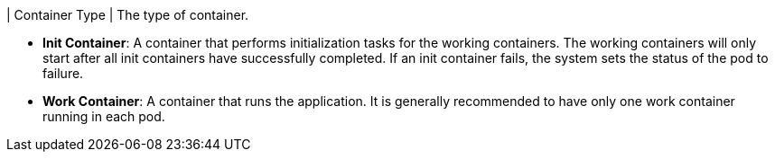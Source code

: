 // :ks_include_id: 44485d9a2c89473b896d0aa6c172b2c2
| Container Type
|
The type of container.

* **Init Container**: A container that performs initialization tasks for the working containers. The working containers will only start after all init containers have successfully completed. If an init container fails, the system sets the status of the pod to failure.

* **Work Container**: A container that runs the application. It is generally recommended to have only one work container running in each pod.